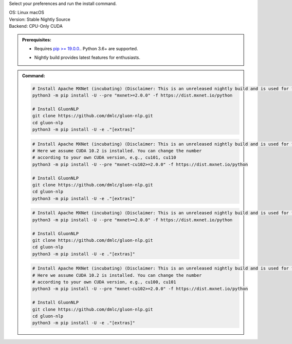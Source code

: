 Select your preferences and run the install command.

.. role:: title
.. role:: opt
   :class: option
.. role:: act
   :class: active option

.. container:: install

  .. container:: opt-group

     :title:`OS:`
     :opt:`Linux`
     :opt:`macOS`

  .. container:: opt-group

     :title:`Version:`
     :act:`Stable`
     :opt:`Nightly`
     :opt:`Source`

     .. raw:: html

        <div class="mdl-tooltip" data-mdl-for="stable">Stable Release.</div>
        <div class="mdl-tooltip" data-mdl-for="nightly">Nightly build with latest features.</div>
        <div class="mdl-tooltip" data-mdl-for="source">Install GluonNLP from source.</div>


  .. container:: opt-group

     :title:`Backend:`
     :act:`CPU-Only`
     :opt:`CUDA`

     .. raw:: html

        <div class="mdl-tooltip" data-mdl-for="cpu-only">Build-in backend for CPU.</div>
        <div class="mdl-tooltip" data-mdl-for="cuda">Required to run on Nvidia GPUs.</div>

  .. admonition:: Prerequisites:

     - Requires `pip >= 19.0.0. <https://pip.pypa.io/en/stable/installing/>`_.
       Python 3.6+ are supported.

     .. container:: nightly

        - Nightly build provides latest features for enthusiasts.

  .. admonition:: Command:

     .. container:: stable

        .. container:: cpu-only

           .. code-block:: bash

              # Install Apache MXNet (incubating) (Disclaimer: This is an unreleased nightly build and is used for the purpose of development).
              python3 -m pip install -U --pre "mxnet>=2.0.0" -f https://dist.mxnet.io/python

              # Install GluonNLP
              git clone https://github.com/dmlc/gluon-nlp.git
              cd gluon-nlp
              python3 -m pip install -U -e ."[extras]"

        .. container:: cuda

           .. code-block:: bash

              # Install Apache MXNet (incubating) (Disclaimer: This is an unreleased nightly build and is used for the purpose of development).
              # Here we assume CUDA 10.2 is installed. You can change the number
              # according to your own CUDA version, e.g., cu101, cu110
              python3 -m pip install -U --pre "mxnet-cu102>=2.0.0" -f https://dist.mxnet.io/python

              # Install GluonNLP
              git clone https://github.com/dmlc/gluon-nlp.git
              cd gluon-nlp
              python3 -m pip install -U -e ."[extras]"

     .. container:: source

        .. container:: cpu-only

           .. code-block:: bash

              # Install Apache MXNet (incubating) (Disclaimer: This is an unreleased nightly build and is used for the purpose of development).
              python3 -m pip install -U --pre "mxnet>=2.0.0" -f https://dist.mxnet.io/python

              # Install GluonNLP
              git clone https://github.com/dmlc/gluon-nlp.git
              cd gluon-nlp
              python3 -m pip install -U -e ."[extras]"

        .. container:: cuda

           .. code-block:: bash

              # Install Apache MXNet (incubating) (Disclaimer: This is an unreleased nightly build and is used for the purpose of development).
              # Here we assume CUDA 10.2 is installed. You can change the number
              # according to your own CUDA version, e.g., cu100, cu101
              python3 -m pip install -U --pre "mxnet-cu102>=2.0.0" -f https://dist.mxnet.io/python

              # Install GluonNLP
              git clone https://github.com/dmlc/gluon-nlp.git
              cd gluon-nlp
              python3 -m pip install -U -e ."[extras]"
